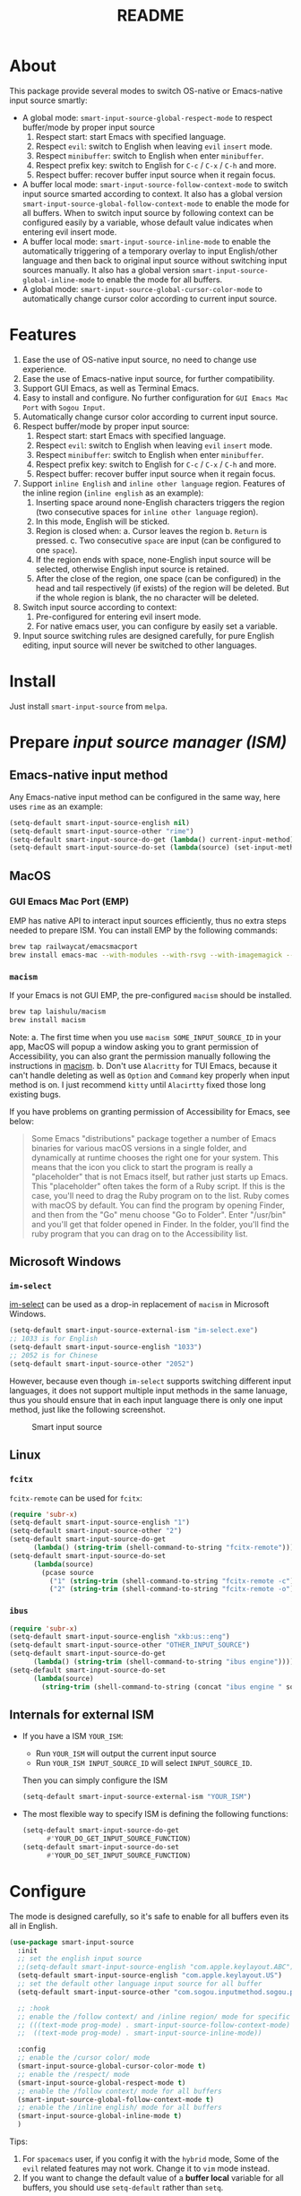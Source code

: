 #+TITLE: README
[[https://melpa.org/#/smart-input-source][file:https://melpa.org/packages/smart-input-source-badge.svg]]

* About
This package provide several modes to switch OS-native or Emacs-native input
source smartly:

- A global mode: ~smart-input-source-global-respect-mode~ to respect buffer/mode
  by proper input source
  1. Respect start: start Emacs with specified language.
  2. Respect ~evil~: switch to English when leaving ~evil~ ~insert~ mode.
  3. Respect ~minibuffer~: switch to English when enter ~minibuffer~.
  4. Respect prefix key: switch to English for ~C-c~ / ~C-x~ / ~C-h~ and more.
  5. Respect buffer: recover buffer input source when it regain focus.
- A buffer local mode: ~smart-input-source-follow-context-mode~ to switch input
  source smarted according to context. It also has a global version
  ~smart-input-source-global-follow-context-mode~ to enable the mode for all
  buffers. When to switch input source by following context can be configured
  easily by a variable, whose default value indicates when entering evil insert
  mode.
- A buffer local mode: ~smart-input-source-inline-mode~ to enable the
  automatically triggering of a temporary overlay to input English/other
  language and then back to original input source without switching input
  sources manually. It also has a global version
  ~smart-input-source-global-inline-mode~ to enable the mode for all buffers.
- A global mode: ~smart-input-source-global-cursor-color-mode~ to automatically
  change cursor color according to current input source.

* Features
1. Ease the use of OS-native input source, no need to change use experience.
2. Ease the use of Emacs-native input source, for further compatibility. 
3. Support GUI Emacs, as well as Terminal Emacs.
4. Easy to install and configure. No further configuration for
   ~GUI Emacs Mac Port~ with ~Sogou Input~.
5. Automatically change cursor color according to current input source.
6. Respect buffer/mode by proper input source:
   1) Respect start: start Emacs with specified language.
   2) Respect ~evil~: switch to English when leaving ~evil~ ~insert~ mode.
   3) Respect ~minibuffer~: switch to English when enter ~minibuffer~.
   4) Respect prefix key: switch to English for ~C-c~ / ~C-x~ / ~C-h~ and more.
   5) Respect buffer: recover buffer input source when it regain focus.
7. Support ~inline English~ and ~inline other language~ region. Features of the
   inline region (~inline english~ as an example):
   1) Inserting space around none-English characters triggers the region (two
      consecutive spaces for ~inline other language~ region).
   2) In this mode, English will be sticked.
   3) Region is closed when:
      a. Cursor leaves the region
      b. ~Return~ is pressed.
      c. Two consecutive ~space~ are input (can be configured to one ~space~).
   4) If the region ends with space, none-English input source will be
      selected, otherwise English input source is retained.
   5) After the close of the region, one space (can be configured) in the head
      and tail respectively (if exists) of the region will be deleted. But if
      the whole region is blank, the no character will be deleted.
8. Switch input source according to context:
   1) Pre-configured for entering evil insert mode.
   2) For native emacs user, you can configure by easily set a variable.
9. Input source switching rules are designed carefully, for pure English
   editing, input source will never be switched to other languages.

* Install
Just install ~smart-input-source~ from ~melpa~.

* Prepare /input source manager (ISM)/
** Emacs-native input method
Any Emacs-native input method can be configured in the same way, here uses
~rime~ as an example:
#+BEGIN_SRC lisp
(setq-default smart-input-source-english nil)
(setq-default smart-input-source-other "rime")
(setq-default smart-input-source-do-get (lambda() current-input-method))
(setq-default smart-input-source-do-set (lambda(source) (set-input-method source)))
#+END_SRC

** MacOS
*** GUI Emacs Mac Port (EMP)
EMP has native API to interact input sources efficiently, thus no extra steps
needed to prepare ISM. You can install EMP by the following commands:
#+BEGIN_SRC bash
brew tap railwaycat/emacsmacport
brew install emacs-mac --with-modules --with-rsvg --with-imagemagick --with-natural-title-bar
#+END_SRC

*** ~macism~
If your Emacs is not GUI EMP, the pre-configured ~macism~ should be installed.
#+BEGIN_SRC bash
brew tap laishulu/macism
brew install macism
#+END_SRC
Note:
a. The first time when you use ~macism SOME_INPUT_SOURCE_ID~ in your app,
MacOS will popup a window asking you to grant permission of Accessibility, you
can also grant the permission manually following the instructions in [[https://github.com/laishulu/macism/][macism]].
b. Don't use ~Alacritty~ for TUI Emacs, because it can't handle deleting
as well as ~Option~ and ~Command~ key properly when input method is on. I just
recommend ~kitty~ until ~Alacirtty~ fixed those long existing bugs.

If you have problems on granting permission of Accessibility for Emacs, see
below:
#+BEGIN_QUOTE
Some Emacs "distributions" package together a number of Emacs binaries for
various macOS versions in a single folder, and dynamically at runtime chooses
the right one for your system. This means that the icon you click to start the
program is really a "placeholder" that is not Emacs itself, but rather just
starts up Emacs. This "placeholder" often takes the form of a Ruby script. If
this is the case, you'll need to drag the Ruby program on to the list. Ruby
comes with macOS by default. You can find the program by opening Finder, and
then from the "Go" menu choose "Go to Folder". Enter "/usr/bin" and you'll get
that folder opened in Finder. In the folder, you'll find the ruby program that
you can drag on to the Accessibility list.
#+END_QUOTE

** Microsoft Windows
*** ~im-select~
[[https://github.com/daipeihust/im-select][im-select]] can be used as a drop-in replacement of ~macism~ in Microsoft Windows.
#+BEGIN_SRC lisp
(setq-default smart-input-source-external-ism "im-select.exe")
;; 1033 is for English
(setq-default smart-input-source-english "1033")
;; 2052 is for Chinese
(setq-default smart-input-source-other "2052")
#+END_SRC

However, because even though ~im-select~ supports switching different input
languages, it does not support multiple input methods in the same lanuage,
thus you should ensure that in each input language there is only one input
method, just like the following screenshot.

#+CAPTION: Smart input source
[[./screenshots/windows-im-select.jpg]]

** Linux
*** ~fcitx~
~fcitx-remote~ can be used for ~fcitx~:
#+BEGIN_SRC lisp
(require 'subr-x)
(setq-default smart-input-source-english "1")
(setq-default smart-input-source-other "2")
(setq-default smart-input-source-do-get
      (lambda() (string-trim (shell-command-to-string "fcitx-remote"))))
(setq-default smart-input-source-do-set
      (lambda(source)
        (pcase source
          ("1" (string-trim (shell-command-to-string "fcitx-remote -c")))
          ("2" (string-trim (shell-command-to-string "fcitx-remote -o"))))))
#+END_SRC

*** ~ibus~
#+BEGIN_SRC lisp
(require 'subr-x)
(setq-default smart-input-source-english "xkb:us::eng")
(setq-default smart-input-source-other "OTHER_INPUT_SOURCE")
(setq-default smart-input-source-do-get
      (lambda() (string-trim (shell-command-to-string "ibus engine"))))
(setq-default smart-input-source-do-set
      (lambda(source)
        (string-trim (shell-command-to-string (concat "ibus engine " source)))))
#+END_SRC

** Internals for external ISM
- If you have a ISM ~YOUR_ISM~:
  + Run ~YOUR_ISM~ will output the current input source
  + Run ~YOUR_ISM INPUT_SOURCE_ID~ will select ~INPUT_SOURCE_ID~.

  Then you can simply configure the ISM
  #+BEGIN_SRC lisp
  (setq-default smart-input-source-external-ism "YOUR_ISM")
  #+END_SRC
- The most flexible way to specify ISM is defining the following functions:
  #+BEGIN_SRC lisp
  (setq-default smart-input-source-do-get
        #'YOUR_DO_GET_INPUT_SOURCE_FUNCTION)
  (setq-default smart-input-source-do-set
        #'YOUR_DO_SET_INPUT_SOURCE_FUNCTION)
  #+END_SRC
  
* Configure
The mode is designed carefully, so it's safe to enable for all buffers even
its all in English.

#+BEGIN_SRC lisp
(use-package smart-input-source
  :init
  ;; set the english input source
  ;;(setq-default smart-input-source-english "com.apple.keylayout.ABC")
  (setq-default smart-input-source-english "com.apple.keylayout.US")
  ;; set the default other language input source for all buffer
  (setq-default smart-input-source-other "com.sogou.inputmethod.sogou.pinyin")

  ;; :hook
  ;; enable the /follow context/ and /inline region/ mode for specific buffers
  ;; (((text-mode prog-mode) . smart-input-source-follow-context-mode)
  ;;  ((text-mode prog-mode) . smart-input-source-inline-mode))

  :config
  ;; enable the /cursor color/ mode
  (smart-input-source-global-cursor-color-mode t)
  ;; enable the /respect/ mode
  (smart-input-source-global-respect-mode t)
  ;; enable the /follow context/ mode for all buffers
  (smart-input-source-global-follow-context-mode t)
  ;; enable the /inline english/ mode for all buffers
  (smart-input-source-global-inline-mode t)
  )
#+END_SRC

Tips:
1. For ~spacemacs~ user, if you config it with the ~hybrid~ mode, Some of the
   ~evil~ related features may not work. Change it to ~vim~ mode instead.
2. If you want to change the default value of a *buffer local* variable for all
   buffers, you should use ~setq-default~ rather than ~setq~.

**  Default behavior for /inline english mode/ and /follow context mode/
You can change some of the behaviors by configuring related variables, note:
~inline other language~ feature is turned off by default.
#+CAPTION: Smart Input Source
[[./screenshots/smart-input-source.png]]

* Variables and commands
** About input source
| Variable                                  | Buffer | Description                                        | Default                              |
|-------------------------------------------+--------+----------------------------------------------------+--------------------------------------|
| ~smart-input-source-english~              | no     | Input source for English                           | ~com.apple.keylayout.US~             |
| ~smart-input-source-other~                | yes    | Input source for other language                    | ~com.sogou.inputmethod.sogou.pinyin~ |
| ~smart-input-source-external-ism~         | no     | input resource manager                             |                                      |
| ~smart-input-source-do-get~               | no     | Function to get the current input source           | determined from the environment      |
| ~smart-input-source-do-set~               | no     | Function to set the input source                   | determined from the environment      |
| ~smart-inpu-source-change-hook~           | no     | Hook to run after input source changes             | ~nil~                                |
| ~smart-input-source-auto-refresh-seconds~ | no     | Idle interval to auto refresh input source from OS | ~0.2~, ~nil~ to disable              |
|-------------------------------------------+--------+----------------------------------------------------+--------------------------------------|

Note:
- To save energy, actual interval to refresh input source from OS in a long idle
  period is increased automatically.

| Command Name                     | Description                                                |
|----------------------------------+------------------------------------------------------------|
| ~smart-input-source-get~         | Get the input source                                       |
| ~smart-input-source-set-english~ | Set the input source to English                            |
| ~smart-input-source-set-other~   | Set the input source to other language                     |
| ~smart-input-source-switch~      | Switch the input source between English and other language |
|----------------------------------+------------------------------------------------------------|

** About /cursor color mode/
| Variable                                  | Buffer | Description                                            | Default                  |
|-------------------------------------------+--------+--------------------------------------------------------+--------------------------|
| ~smart-input-source-default-cursor-color~ | no     | Default cursor color, also used for English            | ~nil~ (from envrionment) |
| ~smart-input-source-other-cursor-color~   | no     | Cursor color for other input source                    | ~green~                  |
|-------------------------------------------+--------+--------------------------------------------------------+--------------------------|

** About /respect mode/
| Variable                                            | Buffer | Description                                        | Default                |
|-----------------------------------------------------+--------+----------------------------------------------------+------------------------|
| ~smart-input-source-respect-start~                  | no     | Switch to specific input source when mode enabled  | ~'english~             |
| ~smart-input-source-respect-evil-normal-escape~     | no     | esc to English from evil normal sate               | ~t~                    |
| ~smart-input-source-respect-prefix-and-buffer~      | no     | Handle prefix key and buffer                       | ~t~                    |
| ~smart-input-source-prefix-override-keys~           | no     | Prefix keys to be respected                        | ~'("C-c" "C-x" "C-h")~ |
| ~smart-input-source-prefix-override-recap-triggers~ | no     | Functions trigger the recap of the prefix override | see variable doc       |
|-----------------------------------------------------+--------+----------------------------------------------------+------------------------|

** About language pattern
| Variable                             | Buffer | Description                                    | Default                  |
|--------------------------------------+--------+------------------------------------------------+--------------------------|
| ~smart-input-source-english-pattern~ | no     | Pattern to identify a character as English     | ~[a-zA-Z]~               |
| ~smart-input-source-other-pattern~   | yes    | Pattern to identify a character as other       | ~\cc~ , see [[https://www.gnu.org/software/emacs/manual/html_node/emacs/Regexp-Backslash.html][emacs manual]] |
| ~smart-input-source-blank-pattern~   | yes    | Pattern to identify a character as blank       | ~[:blank:]~              |
|--------------------------------------+--------+------------------------------------------------+--------------------------|

** About /follow context mode/
| Variable                                            | Buffer | Description                                    | Default          |
|-----------------------------------------------------+--------+------------------------------------------------+------------------|
| ~smart-input-source-follow-context-contxt~          | yes    | Context is fixed to a specific language        | ~nil~            |
| ~smart-input-source-follow-context-aggressive-line~ | yes    | Aggressively detect context across blank lines | ~t~              |
| ~smart-input-source-follow-context-hooks~           | no     | Hooks trigger the context following            | see variable doc |
|-----------------------------------------------------+--------+------------------------------------------------+------------------|

** About /inline mode/

| Face Name                                      | Buffer | Description                                                | Default |
|------------------------------------------------+--------+------------------------------------------------------------+---------|
| ~smart-input-source-inline-face~               | no     | Face for the inline region overlay                         |         |
| ~smart-input-source-inline-not-max-point~      | no     | Insert new line when the whole buffer ends with the region | ~t~     |
| ~smart-input-source-inline-tighten-head-rule~  | yes    | Rule to delete the head spaces                             | ~1~     |
| ~smart-input-source-inline-tighten-tail-rule~  | yes    | Rule to delete the tail spaces                             | ~1~     |
| ~smart-input-source-inline-single-space-close~ | yes    | 1 space to close the region, default is 2 spaces/return    | ~t~     |
| ~smart-input-source-inline-with-english~       | yes    | enable the ~inline english~ region feature                 | ~t~     |
| ~smart-input-source-inline-with-other~         | yes    | enable the ~inline other language~ region feature          | ~nil~   |
|------------------------------------------------+--------+------------------------------------------------------------+---------|

* How to
**  How to get the input source id
After /input source manager/ is configured, you can get your /current
input source id/ by the command ~smart-input-source-get~.

**  How the package know the input source change.
1. If your input source is switched from ~smart-input-source~, then everything
   should be OK naturally. And your ~smart-input-source-auto-refresh-seconds~
   can even be set to ~nil~.
2. If your input source is switched from OS, to detect the switch timely,
   ~smart-input-source-auto-refresh-seconds~ should not be too large.
3. To save energy, if the input source is switched from OS during a long idle
   period of Emacs, the package won't be aware in time. Then you can manually
   inform the package by doing anything in Emacs to exit the long idle period,
   or invoke the command ~smart-input-source-get~ directly.
